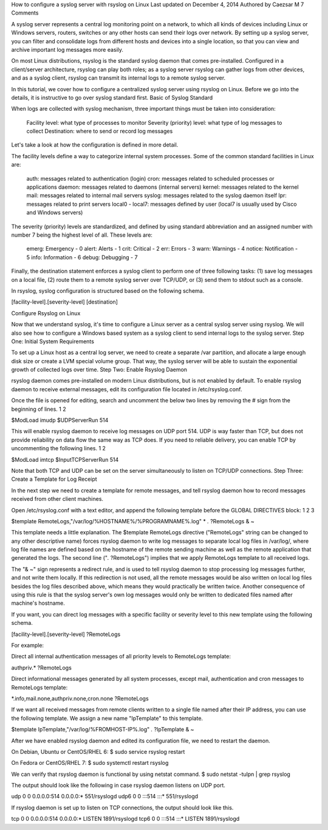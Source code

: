 
How to configure a syslog server with rsyslog on Linux
Last updated on December 4, 2014 Authored by Caezsar M	7 Comments

A syslog server represents a central log monitoring point on a network, to which all kinds of devices including Linux or Windows servers, routers, switches or any other hosts can send their logs over network. By setting up a syslog server, you can filter and consolidate logs from different hosts and devices into a single location, so that you can view and archive important log messages more easily.

On most Linux distributions, rsyslog is the standard syslog daemon that comes pre-installed. Configured in a client/server architecture, rsyslog can play both roles; as a syslog server rsyslog can gather logs from other devices, and as a syslog client, rsyslog can transmit its internal logs to a remote syslog server.

In this tutorial, we cover how to configure a centralized syslog server using rsyslog on Linux. Before we go into the details, it is instructive to go over syslog standard first.
Basic of Syslog Standard

When logs are collected with syslog mechanism, three important things must be taken into consideration:

    Facility level: what type of processes to monitor
    Severity (priority) level: what type of log messages to collect
    Destination: where to send or record log messages 

Let's take a look at how the configuration is defined in more detail.

The facility levels define a way to categorize internal system processes. Some of the common standard facilities in Linux are:

    auth: messages related to authentication (login)
    cron: messages related to scheduled processes or applications
    daemon: messages related to daemons (internal servers)
    kernel: messages related to the kernel
    mail: messages related to internal mail servers
    syslog: messages related to the syslog daemon itself
    lpr: messages related to print servers
    local0 - local7: messages defined by user (local7 is usually used by Cisco and Windows servers) 

The severity (priority) levels are standardized, and defined by using standard abbreviation and an assigned number with number 7 being the highest level of all. These levels are:

    emerg: Emergency - 0
    alert: Alerts - 1
    crit: Critical - 2
    err: Errors - 3
    warn: Warnings - 4
    notice: Notification - 5
    info: Information - 6
    debug: Debugging - 7 

Finally, the destination statement enforces a syslog client to perform one of three following tasks: (1) save log messages on a local file, (2) route them to a remote syslog server over TCP/UDP, or (3) send them to stdout such as a console.

In rsyslog, syslog configuration is structured based on the following schema.

[facility-level].[severity-level]  [destination]

Configure Rsyslog on Linux

Now that we understand syslog, it's time to configure a Linux server as a central syslog server using rsyslog. We will also see how to configure a Windows based system as a syslog client to send internal logs to the syslog server.
Step One: Initial System Requirements

To set up a Linux host as a central log server, we need to create a separate /var partition, and allocate a large enough disk size or create a LVM special volume group. That way, the syslog server will be able to sustain the exponential growth of collected logs over time.
Step Two: Enable Rsyslog Daemon

rsyslog daemon comes pre-installed on modern Linux distributions, but is not enabled by default. To enable rsyslog daemon to receive external messages, edit its configuration file located in /etc/rsyslog.conf.

Once the file is opened for editing, search and uncomment the below two lines by removing the # sign from the beginning of lines.
1
2
	
$ModLoad imudp 
$UDPServerRun 514

This will enable rsyslog daemon to receive log messages on UDP port 514. UDP is way faster than TCP, but does not provide reliability on data flow the same way as TCP does. If you need to reliable delivery, you can enable TCP by uncommenting the following lines.
1
2
	
$ModLoad imtcp 
$InputTCPServerRun 514 

Note that both TCP and UDP can be set on the server simultaneously to listen on TCP/UDP connections.
Step Three: Create a Template for Log Receipt

In the next step we need to create a template for remote messages, and tell rsyslog daemon how to record messages received from other client machines.

Open /etc/rsyslog.conf with a text editor, and append the following template before the GLOBAL DIRECTIVES block:
1
2
3
	
$template RemoteLogs,"/var/log/%HOSTNAME%/%PROGRAMNAME%.log" *
*.*  ?RemoteLogs 
& ~

This template needs a little explanation. The $template RemoteLogs directive ("RemoteLogs" string can be changed to any other descriptive name) forces rsyslog daemon to write log messages to separate local log files in /var/log/, where log file names are defined based on the hostname of the remote sending machine as well as the remote application that generated the logs. The second line ("*.* ?RemoteLogs") implies that we apply RemoteLogs template to all received logs.

The "& ~" sign represents a redirect rule, and is used to tell rsyslog daemon to stop processing log messages further, and not write them locally. If this redirection is not used, all the remote messages would be also written on local log files besides the log files described above, which means they would practically be written twice. Another consequence of using this rule is that the syslog server's own log messages would only be written to dedicated files named after machine's hostname.

If you want, you can direct log messages with a specific facility or severity level to this new template using the following schema.

[facility-level].[severity-level]    ?RemoteLogs

For example:

Direct all internal authentication messages of all priority levels to RemoteLogs template:

authpriv.*   ?RemoteLogs 

Direct informational messages generated by all system processes, except mail, authentication and cron messages to RemoteLogs template:

*.info,mail.none,authpriv.none,cron.none    ?RemoteLogs

If we want all received messages from remote clients written to a single file named after their IP address, you can use the following template. We assign a new name "IpTemplate" to this template.

$template IpTemplate,"/var/log/%FROMHOST-IP%.log" 
*.*  ?IpTemplate 
& ~ 

After we have enabled rsyslog daemon and edited its configuration file, we need to restart the daemon.

On Debian, Ubuntu or CentOS/RHEL 6:
$ sudo service rsyslog restart

On Fedora or CentOS/RHEL 7:
$ sudo systemctl restart rsyslog

We can verify that rsyslog daemon is functional by using netstat command.
$ sudo netstat -tulpn | grep rsyslog

The output should look like the following in case rsyslog daemon listens on UDP port.

udp     0 0    0.0.0.0:514    0.0.0.0:*      551/rsyslogd 
udp6    0 0    :::514         :::*           551/rsyslogd 

If rsyslog daemon is set up to listen on TCP connections, the output should look like this.

tcp     0 0     0.0.0.0:514   0.0.0.0:*     LISTEN    1891/rsyslogd 
tcp6    0 0     :::514        :::*          LISTEN    1891/rsyslogd
